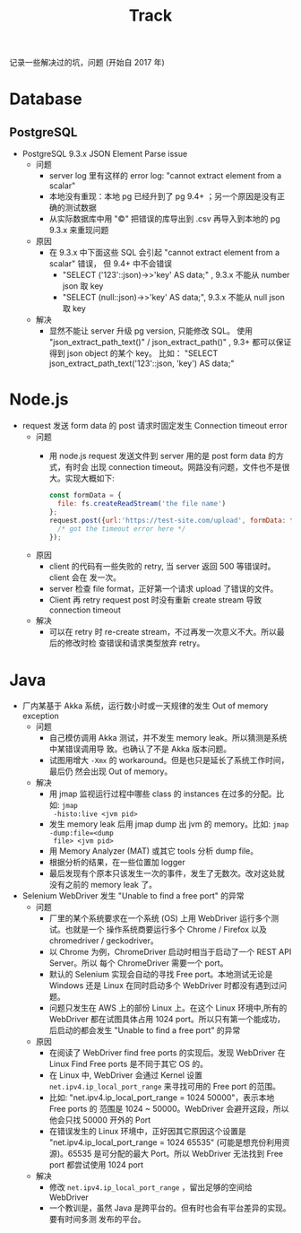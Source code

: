 # -*- mode: org; mode: auto-fill -*-
#+TITLE: Track
#+OPTIONS: title:nil num:nil ^:nil
#+HTML_DOCTYPE: <!doctype html>

记录一些解决过的坑，问题 (开始自 2017 年)

* Database
** PostgreSQL
- PostgreSQL 9.3.x JSON Element Parse issue
  - 问题
    - server log 里有这样的 error log: "cannot extract element from a scalar" 
    - 本地没有重现：本地 pg 已经升到了 pg 9.4+ ；另一个原因是没有正确的测试数据
    - 从实际数据库中用 "\copy" 把错误的库导出到 .csv 再导入到本地的 pg 9.3.x 来重现问题
  - 原因
    - 在 9.3.x 中下面这些 SQL 会引起 "cannot extract element from a scalar" 错误，
      但 9.4+ 中不会错误
      - "SELECT ('123'::json)->>'key' AS data;" , 9.3.x 不能从 number json 取 key
      - "SELECT (null::json)->>'key' AS data;", 9.3.x 不能从 null json 取 key
  - 解决
    - 显然不能让 server 升级 pg version, 只能修改 SQL。
      使用 "json_extract_path_text()" / json_extract_path()" , 9.3+ 
      都可以保证得到 json object 的某个 key。
      比如： "SELECT json_extract_path_text('123'::json, 'key') AS data;"

* Node.js
- request 发送 form data 的 post 请求时固定发生 Connection timeout error
  - 问题
    - 用 node.js request 发送文件到 server 用的是 post form data 的方式，有时会
      出现 connection timeout。网路没有问题，文件也不是很大。实现大概如下: 
      #+BEGIN_SRC javascript
      const formData = {
        file: fs.createReadStream('the file name')
      };
      request.post({url:'https://test-site.com/upload', formData: formData }, (err) => {
        /* got the timeout error here */
      });
      #+END_SRC
  - 原因
    - client 的代码有一些失败的 retry, 当 server 返回 500 等错误时。client 会在
      发一次。
    - server 检查 file format，正好第一个请求 upload 了错误的文件。
    - Client 再 retry request post 时没有重新 create stream 导致 connection
      timeout
  - 解决
    - 可以在 retry 时 re-create stream，不过再发一次意义不大。所以最后的修改时检
      查错误和请求类型放弃 retry。

* Java
- 厂内某基于 Akka 系统，运行数小时或一天规律的发生 Out of memory exception
  - 问题
    - 自己模仿调用 Akka 测试，并不发生 memory leak。所以猜测是系统中某错误调用导
      致。也确认了不是 Akka 版本问题。
    - 试图用增大 =-Xmx= 的 workaround。但是也只是延长了系统工作时间，最后仍
      然会出现 Out of memory。
  - 解决
    - 用 jmap 监视运行过程中哪些 class 的 instances 在过多的分配。比如: =jmap
      -histo:live <jvm pid>=
    - 发生 memory leak 后用 jmap dump 出 jvm 的 memory。比如: =jmap -dump:file=<dump
      file> <jvm pid>=
    - 用 Memory Analyzer (MAT) 或其它 tools 分析 dump file。
    - 根据分析的结果，在一些位置加 logger 
    - 最后发现有个原本只该发生一次的事件，发生了无数次。改对这处就没有之前的
      memory leak 了。
- Selenium WebDriver 发生 "Unable to find a free port" 的异常
  - 问题
    - 厂里的某个系统要求在一个系统 (OS) 上用 WebDriver 运行多个测试。也就是一个
      操作系统商要运行多个  Chrome / Firefox 以及 chromedriver / geckodriver。
    - 以 Chrome 为例，ChromeDriver 启动时相当于启动了一个 REST API Server。所以
      每个 ChromeDriver 需要一个 port。
    - 默认的 Selenium 实现会自动的寻找 Free port。本地测试无论是 Windows 还是
      Linux 在同时启动多个 WebDriver 时都没有遇到过问题。
    - 问题只发生在 AWS 上的部份 Linux 上。在这个 Linux 环境中,所有的 WebDriver
      都在试图具体占用 1024 port。所以只有第一个能成功，后启动的都会发生 "Unable
      to find a free port" 的异常
  - 原因
    - 在阅读了 WebDriver find free ports 的实现后。发现 WebDriver 在 Linux Find
      Free ports 是不同于其它 OS 的。
    - 在 Linux 中, WebDriver 会通过 Kernel 设置 =net.ipv4.ip_local_port_range=
      来寻找可用的 Free port 的范围。
    - 比如: "net.ipv4.ip_local_port_range = 1024 50000"，表示本地 Free ports 的
      范围是 1024 ~ 50000。WebDriver 会避开这段，所以他会只找 50000 开外的 Port
    - 在错误发生的 Linux 环境中，正好因其它原因这个设置是
      "net.ipv4.ip_local_port_range = 1024 65535" (可能是想充份利用资源)。65535
      是可分配的最大 Port。所以 WebDriver 无法找到 Free port 都尝试使用 1024
      port
  - 解决
    - 修改 =net.ipv4.ip_local_port_range= ，留出足够的空间给 WebDriver
    - 一个教训是，虽然 Java 是跨平台的。但有时也会有平台差异的实现。要有时间多测
      发布的平台。
